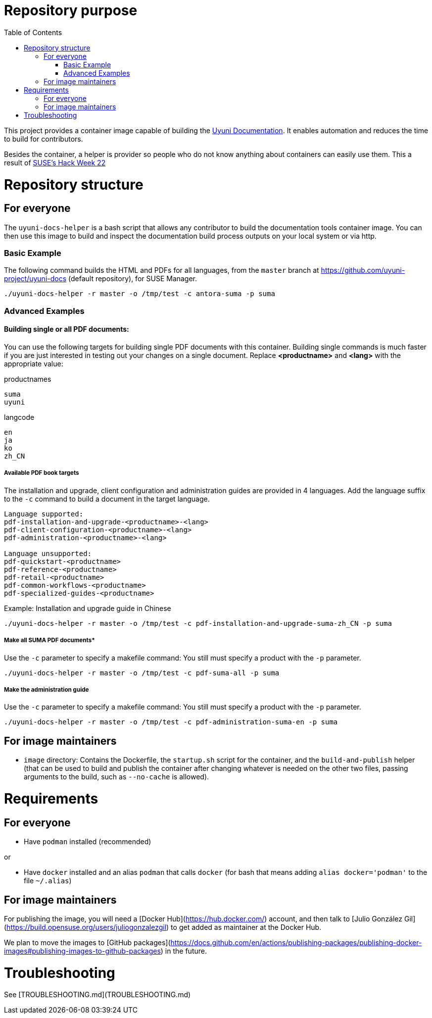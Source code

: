 = Repository purpose
:toc:
:sectnumlevels:
:sectnums:
:sectanchors:

This project provides a container image capable of building the link:https://github.com/uyuni-project/uyuni-docs[Uyuni Documentation]. 
It enables automation and reduces the time to build for contributors.

Besides the container, a helper is provider so people who do not know anything about containers can easily use them.
This a result of link:https://hackweek.opensuse.org/22/projects/testing-gnu-slash-linux-distributions-on-uyuni[SUSE's Hack Week 22]


= Repository structure

== For everyone
The  `uyuni-docs-helper` is a bash script that allows any contributor to build the documentation tools container image. You can then use this image to build and inspect the documentation build process outputs on your local system or via http.

=== Basic Example

The following command builds the HTML and PDFs for all languages, from the `master` branch at https://github.com/uyuni-project/uyuni-docs (default repository), for SUSE Manager.

`./uyuni-docs-helper -r master -o /tmp/test -c antora-suma -p suma`  

=== Advanced Examples

==== Building single or all PDF documents:

You can use the following targets for building single PDF documents with this container. 
Building single commands is much faster if you are just interested in testing out your changes on a single document.
Replace *<productname>* and *<lang>* with the appropriate value:

.productnames
----
suma
uyuni
----

.langcode
----
en
ja
ko
zh_CN
----

===== Available PDF book targets

The installation and upgrade, client configuration and administration guides are provided in 4 languages. 
Add the language suffix to the `-c` command to build a document in the target language. 
----
Language supported:
pdf-installation-and-upgrade-<productname>-<lang>
pdf-client-configuration-<productname>-<lang>
pdf-administration-<productname>-<lang>

Language unsupported:
pdf-quickstart-<productname>
pdf-reference-<productname>
pdf-retail-<productname>
pdf-common-workflows-<productname>
pdf-specialized-guides-<productname>
----

.Example: Installation and upgrade guide in Chinese 

----
./uyuni-docs-helper -r master -o /tmp/test -c pdf-installation-and-upgrade-suma-zh_CN -p suma
----

===== Make all SUMA PDF documents*
Use the `-c` parameter to specify a makefile command:
You still must specify a product with the `-p` parameter.

----
./uyuni-docs-helper -r master -o /tmp/test -c pdf-suma-all -p suma
----

===== Make the administration guide
Use the `-c` parameter to specify a makefile command:
You still must specify a product with the `-p` parameter.

----
./uyuni-docs-helper -r master -o /tmp/test -c pdf-administration-suma-en -p suma
----



== For image maintainers
- `image` directory: Contains the Dockerfile, the `startup.sh` script for the container, and the `build-and-publish` helper (that can be used to build and publish the container after changing whatever is needed on the other two files, passing arguments to the build, such as `--no-cache` is allowed).

= Requirements

== For everyone

- Have `podman` installed (recommended)

or

- Have `docker` installed and an alias `podman` that calls `docker` (for bash that means adding `alias docker='podman'` to the file `~/.alias`)


== For image maintainers

For publishing the image, you will need a [Docker Hub](https://hub.docker.com/) account, and then talk to [Julio González Gil](https://build.opensuse.org/users/juliogonzalezgil) to get added as maintainer at the Docker Hub.

We plan to move the images to [GitHub packages](https://docs.github.com/en/actions/publishing-packages/publishing-docker-images#publishing-images-to-github-packages) in the future.

= Troubleshooting

See [TROUBLESHOOTING.md](TROUBLESHOOTING.md)
